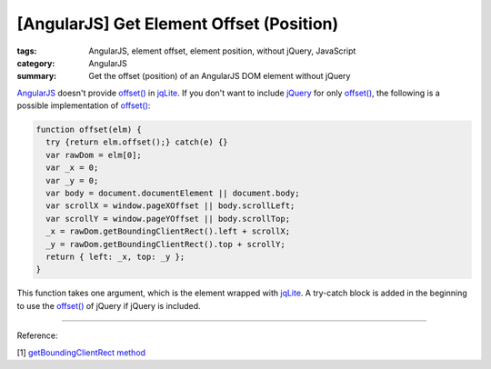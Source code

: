 [AngularJS] Get Element Offset (Position)
#########################################

:tags: AngularJS, element offset, element position, without jQuery, JavaScript
:category: AngularJS
:summary: Get the offset (position) of an AngularJS DOM element without jQuery


`AngularJS <https://angularjs.org/>`_ doesn't provide `offset() <http://api.jquery.com/offset/>`__ in `jqLite <https://docs.angularjs.org/api/ng/function/angular.element>`__. If you don't want to include `jQuery <http://jquery.com/>`_ for only `offset() <http://api.jquery.com/offset/>`__, the following is a possible implementation of `offset() <http://api.jquery.com/offset/>`__:

.. code-block:: javascript

    function offset(elm) {
      try {return elm.offset();} catch(e) {}
      var rawDom = elm[0];
      var _x = 0;
      var _y = 0;
      var body = document.documentElement || document.body;
      var scrollX = window.pageXOffset || body.scrollLeft;
      var scrollY = window.pageYOffset || body.scrollTop;
      _x = rawDom.getBoundingClientRect().left + scrollX;
      _y = rawDom.getBoundingClientRect().top + scrollY;
      return { left: _x, top: _y };
    }

This function takes one argument, which is the element wrapped with `jqLite <https://docs.angularjs.org/api/ng/function/angular.element>`__. A try-catch block is added in the beginning to use the `offset() <http://api.jquery.com/offset/>`__ of jQuery if jQuery is included.


----

Reference:

[1] `getBoundingClientRect method <http://help.dottoro.com/ljvmcrrn.php>`_
